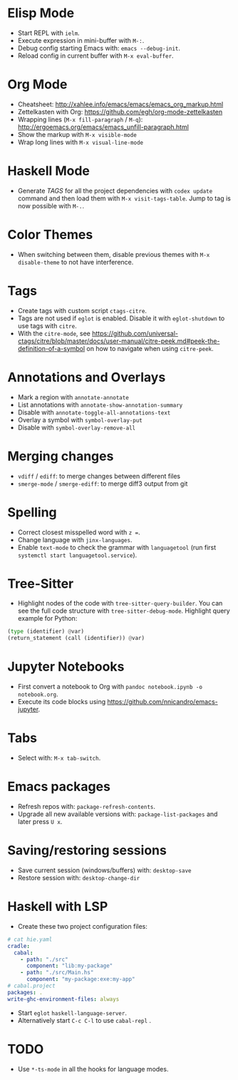 * Elisp Mode
- Start REPL with =ielm=.
- Execute expression in mini-buffer with =M-:=.
- Debug config starting Emacs with: =emacs --debug-init=.
- Reload config in current buffer with =M-x eval-buffer=.

* Org Mode
- Cheatsheet: http://xahlee.info/emacs/emacs/emacs_org_markup.html
- Zettelkasten with Org: https://github.com/egh/org-mode-zettelkasten
- Wrapping lines (=M-x fill-paragraph= / =M-q=): http://ergoemacs.org/emacs/emacs_unfill-paragraph.html
- Show the markup with =M-x visible-mode=
- Wrap long lines with =M-x visual-line-mode=

* Haskell Mode
- Generate /TAGS/ for all the project dependencies with =codex update= command and then load them with =M-x visit-tags-table=. Jump to tag is now possible with =M-.=.

* Color Themes
- When switching between them, disable previous themes with =M-x disable-theme= to not have interference.

* Tags
- Create tags with custom script =ctags-citre=.
- Tags are not used if ~eglot~ is enabled. Disable it with =eglot-shutdown= to use tags with ~citre~.
- With the =citre-mode=, see https://github.com/universal-ctags/citre/blob/master/docs/user-manual/citre-peek.md#peek-the-definition-of-a-symbol on how to navigate when using =citre-peek=.

* Annotations and Overlays
- Mark a region with =annotate-annotate=
- List annotations with =annotate-show-annotation-summary=
- Disable with =annotate-toggle-all-annotations-text=
- Overlay a symbol with =symbol-overlay-put=
- Disable with =symbol-overlay-remove-all=

* Merging changes
- =vdiff= / =ediff=: to merge changes between different files
- =smerge-mode= / =smerge-ediff=: to merge diff3 output from git

* Spelling
- Correct closest misspelled word with =z ==.
- Change language with =jinx-languages=.
- Enable ~text-mode~ to check the grammar with ~languagetool~ (run first =systemctl start languagetool.service=).

* Tree-Sitter
- Highlight nodes of the code with =tree-sitter-query-builder=. You can see the full code structure with =tree-sitter-debug-mode=. Highlight query example for Python:
#+BEGIN_SRC python
(type (identifier) @var)
(return_statement (call (identifier)) @var)
#+END_SRC

* Jupyter Notebooks
- First convert a notebook to Org with =pandoc notebook.ipynb -o notebook.org=.
- Execute its code blocks using https://github.com/nnicandro/emacs-jupyter.

* Tabs
- Select with: =M-x tab-switch=.

* Emacs packages
- Refresh repos with: =package-refresh-contents=.
- Upgrade all new available versions with: =package-list-packages= and later press =U x=.

* Saving/restoring sessions
- Save current session (windows/buffers) with: =desktop-save=
- Restore session with: =desktop-change-dir=

* Haskell with LSP
- Create these two project configuration files:
#+BEGIN_SRC yaml
# cat hie.yaml
cradle:
  cabal:
    - path: "./src"
      component: "lib:my-package"
    - path: "./src/Main.hs"
      component: "my-package:exe:my-app"
# cabal.project
packages: .
write-ghc-environment-files: always
#+END_SRC
- Start =eglot= ~haskell-language-server~.
- Alternatively start =C-c C-l= to use ~cabal-repl~ .

* TODO
- Use ~*-ts-mode~ in all the hooks for language modes.
